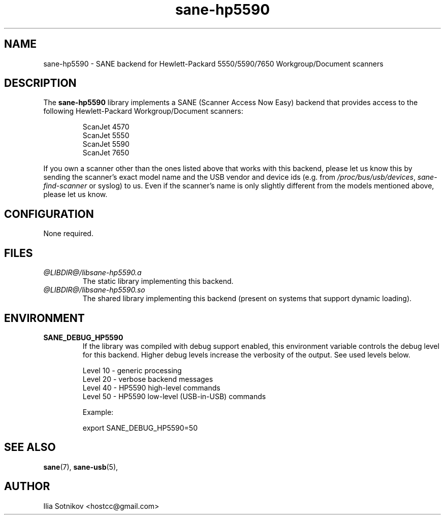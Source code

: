 .TH sane-hp5590 5 "9 Apr 2007" "@PACKAGEVERSION@" "SANE Scanner Access Now Easy"
.IX sane-hp5590
.SH NAME
sane-hp5590 \- SANE backend for Hewlett-Packard 5550/5590/7650 Workgroup/Document scanners
.SH DESCRIPTION
The
.B sane-hp5590
library implements a SANE (Scanner Access Now Easy) backend that provides
access to the following Hewlett-Packard Workgroup/Document scanners:
.PP
.RS
ScanJet 4570
.br
ScanJet 5550
.br
ScanJet 5590
.br
ScanJet 7650
.RE
.PP
If you own a scanner other than the ones listed above that works with this
backend, please let us know this by sending the scanner's exact model name and
the USB vendor and device ids (e.g. from
.IR /proc/bus/usb/devices ,
.I sane-find-scanner
or syslog) to us. Even if the scanner's name is only slightly different from
the models mentioned above, please let us know.
.SH CONFIGURATION
None required.
.SH FILES
.TP
.I @LIBDIR@/libsane-hp5590.a
The static library implementing this backend.
.TP
.I @LIBDIR@/libsane-hp5590.so
The shared library implementing this backend (present on systems that
support dynamic loading).
.SH ENVIRONMENT
.TP
.B SANE_DEBUG_HP5590
If the library was compiled with debug support enabled, this
environment variable controls the debug level for this backend.  Higher
debug levels increase the verbosity of the output. See used levels below.
.P
.RS
Level 10 - generic processing
.br
Level 20 - verbose backend messages
.br
Level 40 - HP5590 high-level commands
.br
Level 50 - HP5590 low-level (USB-in-USB) commands

.P
Example: 

export SANE_DEBUG_HP5590=50

.SH "SEE ALSO"
.BR sane (7),
.BR sane-usb (5),

.SH AUTHOR
Ilia Sotnikov <hostcc@gmail.com>
